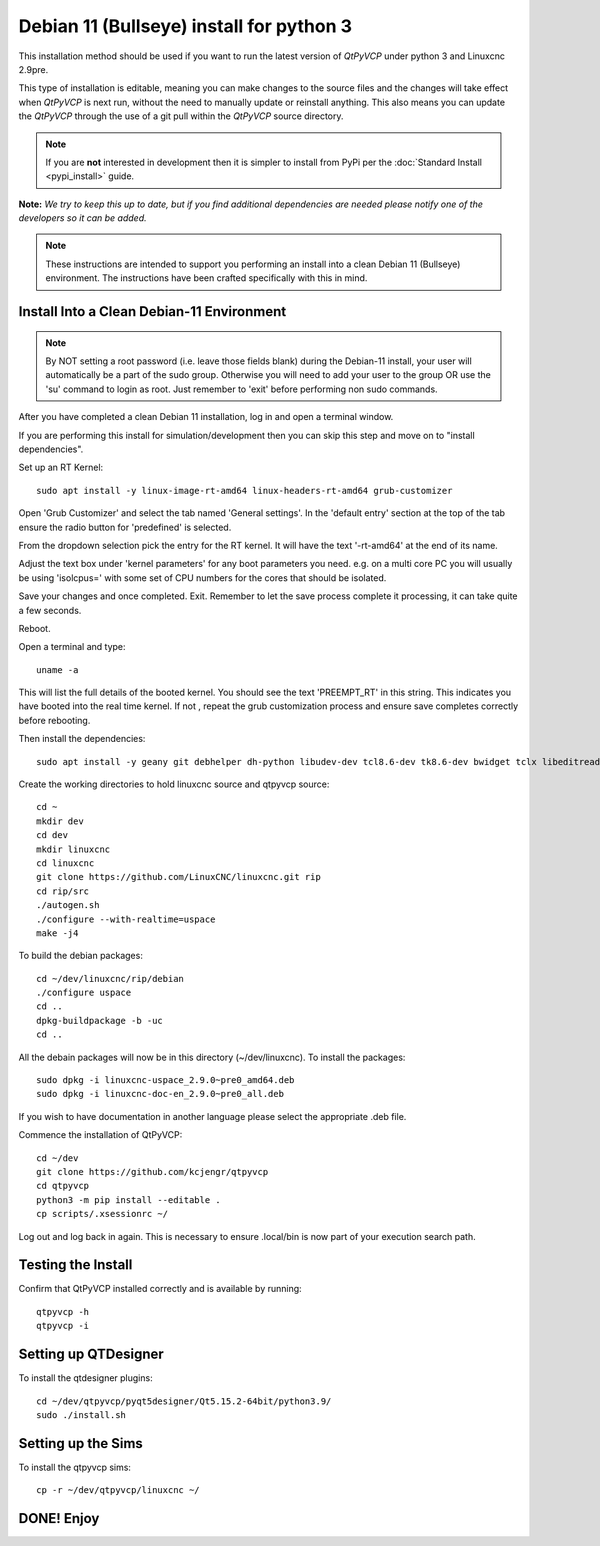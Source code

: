 =========================================
Debian 11 (Bullseye) install for python 3
=========================================

This installation method should be used if you want to run the latest
version of `QtPyVCP` under python 3 and Linuxcnc 2.9pre.

This type of installation is editable, meaning you can make changes to
the source files and the changes will take effect when `QtPyVCP` is next
run, without the need to manually update or reinstall anything.  This also
means you can update the `QtPyVCP` through the use of a git pull within the
`QtPyVCP` source directory.


.. Note::

    If you are **not** interested in development then it is simpler to
    install from PyPi per the :doc:`Standard Install <pypi_install>` guide.


**Note:** *We try to keep this up to date, but if you find additional
dependencies are needed please notify one of the developers so it
can be added.*

.. Note::
    These instructions are intended to support you performing an install
    into a clean Debian 11 (Bullseye) environment. The instructions have
    been crafted specifically with this in mind.


Install Into a Clean Debian-11 Environment
^^^^^^^^^^^^^^^^^^^^^^^^^^^^^^^^^^^^^^^^^^

.. Note::
    By NOT setting a root password (i.e. leave those fields blank) 
    during the Debian-11 install, your user will automatically be 
    a part of the sudo group.
    Otherwise you will need to add your user to the group OR
    use the 'su' command to login as root. Just remember to 'exit'
    before performing non sudo commands.

After you have completed a clean Debian 11 installation, log in and open a terminal window.

If you are performing this install for simulation/development 
then you can skip this step and move on to "install dependencies".

Set up an RT Kernel::

    sudo apt install -y linux-image-rt-amd64 linux-headers-rt-amd64 grub-customizer


Open 'Grub Customizer' and select the tab named 'General settings'. 
In the 'default entry' section at the top of the tab ensure the 
radio button for 'predefined' is selected. 


From the dropdown selection pick the entry for the RT kernel. It will have the text '-rt-amd64' at the end of its name.


Adjust the text box under 'kernel parameters' for any boot 
parameters you need.  e.g. on a multi core PC you will usually 
be using 'isolcpus=' with some set of CPU numbers for the cores 
that should be isolated.


Save your changes and once completed. Exit.  Remember to let the save process 
complete it processing, it can take quite a few seconds.


Reboot.


Open a terminal and type::

    uname -a


This will list the full details of the booted kernel. 
You should see the text 'PREEMPT_RT' in this string.  
This indicates you have booted into the real time kernel.  
If not , repeat the grub customization process and ensure 
save completes correctly before rebooting.



Then install the dependencies::

    sudo apt install -y geany git debhelper dh-python libudev-dev tcl8.6-dev tk8.6-dev bwidget tclx libeditreadline-dev asciidoc dblatex docbook-xsl dvipng ghostscript graphviz groff imagemagick inkscape python3-lxml source-highlight w3c-linkchecker xsltproc texlive-extra-utils texlive-font-utils texlive-fonts-recommended texlive-lang-cyrillic texlive-lang-french texlive-lang-german texlive-lang-polish texlive-lang-spanish texlive-latex-recommended asciidoc-dblatex python3-dev python3-tk libxmu-dev libglu1-mesa-dev libgl1-mesa-dev libgtk2.0-dev libgtk-3-dev gettext intltool autoconf libboost-python-dev libmodbus-dev libusb-1.0-0-dev psmisc yapps2 libepoxy-dev python3-xlib python3-pyqt5 python3-dbus.mainloop.pyqt5 python3-pyqt5.qtopengl python3-pyqt5.qsci python3-pyqt5.qtmultimedia python3-pyqt5.qtquick qml-module-qtquick-controls gstreamer1.0-plugins-bad  libqt5multimedia5-plugins pyqt5-dev-tools python3-dev python3-setuptools python3-wheel python3-pip python3-yapps dpkg-dev python3-serial libtk-img qttools5-dev qttools5-dev-tools python3-wheel espeak espeak-data espeak-ng freeglut3 gdal-data gstreamer1.0-tools libaec0 libarmadillo10 libarpack2 libcfitsio9 libcharls2 libdap27 libdapclient6v5 libepsilon1 libespeak1 libfreexl1 libfyba0 libgdal28 libgdcm3.0 libgeos-3.9.0 libgeos-c1v5 libgeotiff5 libgif7 libglew2.1 libgtksourceview-3.0-dev libhdf4-0-alt libhdf5-103-1 libhdf5-hl-100 libimagequant0 libkmlbase1 libkmldom1 libkmlengine1 liblept5 libmariadb3 libminizip1 libnetcdf18 libodbc1 libogdi4.1 libopencv-calib3d4.5 libopencv-contrib4.5 libopencv-core4.5 libopencv-dnn4.5 libopencv-features2d4.5 libopencv-flann4.5 libopencv-highgui4.5 libopencv-imgcodecs4.5 libopencv-imgproc4.5 libopencv-ml4.5 libopencv-objdetect4.5 libopencv-photo4.5 libopencv-shape4.5 libopencv-stitching4.5 libopencv-video4.5 libopencv-videoio4.5 libportaudio2 libpq5 libproj19 libprotobuf23 libqhull8.0 librttopo1 libsocket++1 libspatialite7 libsuperlu5 libsz2 libtbb2 libtesseract4 liburiparser1 libxerces-c3.2 libxml2-dev mariadb-common mesa-utils mysql-common odbcinst odbcinst1debian2 proj-bin proj-data python3-configobj python3-espeak python3-gi-cairo python3-olefile python3-opencv python3-opengl python3-pil python3-pil.imagetk python3-pyqt5.qtsvg python3-pyqt5.qtwebkit tcl-tclreadline geotiff-bin gdal-bin glew-utils libgtksourceview-3.0-doc libhdf4-doc libhdf4-alt-dev hdf4-tools odbc-postgresql tdsodbc ogdi-bin python-configobj-doc libgle3 python-pil-doc python3-pil-dbg python3-pil.imagetk-dbg python3-sqlalchemy netcat

Create the working directories to hold linuxcnc source and qtpyvcp source::

    cd ~
    mkdir dev
    cd dev
    mkdir linuxcnc
    cd linuxcnc
    git clone https://github.com/LinuxCNC/linuxcnc.git rip
    cd rip/src
    ./autogen.sh
    ./configure --with-realtime=uspace
    make -j4

To build the debian packages::

    cd ~/dev/linuxcnc/rip/debian
    ./configure uspace
    cd ..
    dpkg-buildpackage -b -uc
    cd ..

All the debain packages will now be in this directory (~/dev/linuxcnc).
To install the packages::

    sudo dpkg -i linuxcnc-uspace_2.9.0~pre0_amd64.deb
    sudo dpkg -i linuxcnc-doc-en_2.9.0~pre0_all.deb

If you wish to have documentation in another language please select the
appropriate .deb file.

Commence the installation of QtPyVCP::

    cd ~/dev
    git clone https://github.com/kcjengr/qtpyvcp
    cd qtpyvcp
    python3 -m pip install --editable .
    cp scripts/.xsessionrc ~/

Log out and log back in again. This is necessary to ensure .local/bin 
is now part of your execution search path.

Testing the Install
^^^^^^^^^^^^^^^^^^^

Confirm that QtPyVCP installed correctly and is available by running::

    qtpyvcp -h
    qtpyvcp -i

Setting up QTDesigner
^^^^^^^^^^^^^^^^^^^^^

To install the qtdesigner plugins::

    cd ~/dev/qtpyvcp/pyqt5designer/Qt5.15.2-64bit/python3.9/
    sudo ./install.sh


Setting up the Sims
^^^^^^^^^^^^^^^^^^^

To install the qtpyvcp sims::

    cp -r ~/dev/qtpyvcp/linuxcnc ~/



DONE!   Enjoy
^^^^^^^^^^^^^

